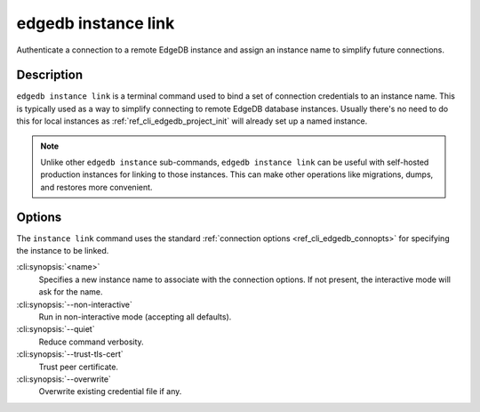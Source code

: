 .. _ref_cli_edgedb_instance_link:

====================
edgedb instance link
====================

Authenticate a connection to a remote EdgeDB instance and assign an
instance name to simplify future connections.

.. cli:synopsis::

    edgedb instance link [<options>] <name>


Description
===========

``edgedb instance link`` is a terminal command used to bind a set of
connection credentials to an instance name. This is typically used as
a way to simplify connecting to remote EdgeDB database instances.
Usually there's no need to do this for local instances as
:ref:`ref_cli_edgedb_project_init` will already set up a named
instance.

.. note::

    Unlike other ``edgedb instance`` sub-commands, ``edgedb instance link`` can
    be useful with self-hosted production instances for linking to those instances.
    This can make other operations like migrations, dumps, and restores more
    convenient.

Options
=======

The ``instance link`` command uses the standard :ref:`connection
options <ref_cli_edgedb_connopts>` for specifying the instance to be
linked.

:cli:synopsis:`<name>`
    Specifies a new instance name to associate with the connection
    options. If not present, the interactive mode will ask for the
    name.

:cli:synopsis:`--non-interactive`
    Run in non-interactive mode (accepting all defaults).

:cli:synopsis:`--quiet`
    Reduce command verbosity.

:cli:synopsis:`--trust-tls-cert`
    Trust peer certificate.

:cli:synopsis:`--overwrite`
    Overwrite existing credential file if any.
